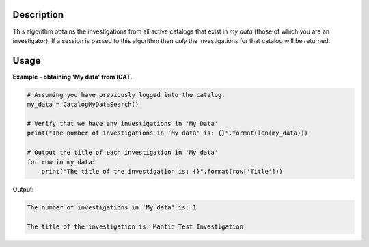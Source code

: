 .. algorithm::

.. summary::

.. alias::

.. properties::

Description
-----------

This algorithm obtains the investigations from all active catalogs that exist in *my data* (those of which you are an investigator). If a session is passed to this algorithm then *only* the investigations for that catalog will be returned.

Usage
-----

**Example - obtaining 'My data' from ICAT.**

.. code-block:: python

    # Assuming you have previously logged into the catalog.
    my_data = CatalogMyDataSearch()

    # Verify that we have any investigations in 'My Data'
    print("The number of investigations in 'My data' is: {}".format(len(my_data)))

    # Output the title of each investigation in 'My data'
    for row in my_data:
        print("The title of the investigation is: {}".format(row['Title']))

Output:

.. code-block:: python

    The number of investigations in 'My data' is: 1

    The title of the investigation is: Mantid Test Investigation

.. categories::

.. sourcelink::
